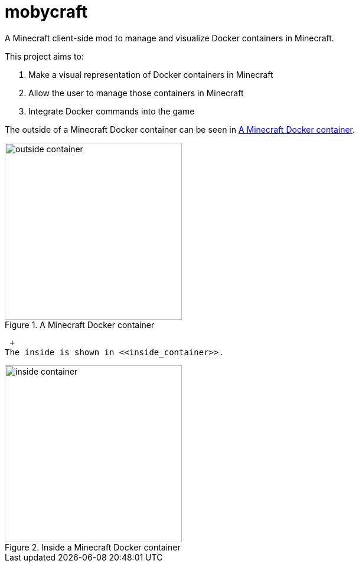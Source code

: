= mobycraft
A Minecraft client-side mod to manage and visualize Docker containers in Minecraft.

This project aims to:

. Make a visual representation of Docker containers in Minecraft
. Allow the user to manage those containers in Minecraft
. Integrate Docker commands into the game

The outside of a Minecraft Docker container can be seen in <<outside_container>>.

[[outside_container]]
.A Minecraft Docker container
image::images/outside-container.png[height=300]
 +
The inside is shown in <<inside_container>>.

[[inside_container]]
.Inside a Minecraft Docker container
image::images/inside-container.png[height=300]